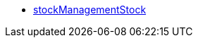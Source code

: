 * <<business-entscheidungen/business-intelligence/reports/datenformate/stockManagementStock#, stockManagementStock>>
